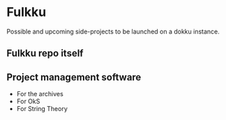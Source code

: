 * Fulkku
  Possible and upcoming side-projects to be launched on a dokku instance.
** Fulkku repo itself
** Project management software
   - For the archives
   - For OkS
   - For String Theory
